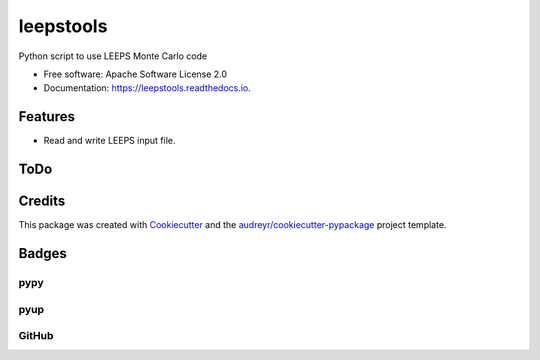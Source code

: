 ==========
leepstools
==========

.. image:: https://img.shields.io/pypi/v/leepstools.svg
   :target: https://pypi.python.org/pypi/leepstools
   :alt: Pypi Status

.. image:: https://travis-ci.org/drix00/leepstools.svg?branch=master
   :target: https://travis-ci.org/drix00/leepstools
   :alt: Build Status

.. image:: https://readthedocs.org/projects/leepstools/badge/?version=latest
   :target: https://leepstools.readthedocs.io/en/latest/?badge=latest
   :alt: Documentation Status

.. image:: https://codecov.io/gh/drix00/leepstools/branch/master/graph/badge.svg
   :target: https://codecov.io/gh/drix00/leepstools
   :alt: Code coverage Status

.. image:: https://img.shields.io/badge/license-Apache%202-blue.svg
   :target: https://raw.githubusercontent.com/drix00/leepstools/master/LICENSE
   :alt: License Status

Python script to use LEEPS Monte Carlo code

* Free software: Apache Software License 2.0
* Documentation: https://leepstools.readthedocs.io.

Features
--------

* Read and write LEEPS input file.

ToDo
----

.. todolist::

Credits
-------

This package was created with Cookiecutter_ and the `audreyr/cookiecutter-pypackage`_ project template.

.. _Cookiecutter: https://github.com/audreyr/cookiecutter
.. _`audreyr/cookiecutter-pypackage`: https://github.com/audreyr/cookiecutter-pypackage

Badges
------

pypy
====

.. image:: https://img.shields.io/pypi/v/leepstools.svg
   :target: https://pypi.python.org/pypi/leepstools

.. image:: https://img.shields.io/pypi/l/leepstools.svg
   :target: https://pypi.python.org/pypi/leepstools

.. image:: https://img.shields.io/pypi/dm/leepstools.svg
   :target: https://pypi.python.org/pypi/leepstools
.. image:: https://img.shields.io/pypi/dw/leepstools.svg
   :target: https://pypi.python.org/pypi/leepstools
.. image:: https://img.shields.io/pypi/dd/leepstools.svg
   :target: https://pypi.python.org/pypi/leepstools

.. image:: https://img.shields.io/pypi/wheel/leepstools.svg
   :target: https://pypi.python.org/pypi/leepstools
.. image:: https://img.shields.io/pypi/format/leepstools.svg
   :target: https://pypi.python.org/pypi/leepstools
.. image:: https://img.shields.io/pypi/pyversions/leepstools.svg
   :target: https://pypi.python.org/pypi/leepstools
.. image:: https://img.shields.io/pypi/implementation/leepstools.svg
   :target: https://pypi.python.org/pypi/leepstools

.. image:: https://img.shields.io/pypi/status/leepstools.svg
   :target: https://pypi.python.org/pypi/leepstools

pyup
====

.. image:: https://pyup.io/repos/github/drix00/leepstools/shield.svg
   :target: https://pyup.io/repos/github/drix00/leepstools/
   :alt: Updates

.. image:: https://pyup.io/repos/github/drix00/leepstools/python-3-shield.svg
   :target: https://pyup.io/repos/github/drix00/leepstools/
   :alt: Python 3

GitHub
======

.. image:: https://img.shields.io/github/issues/drix00/leepstools.svg
   :target: https://github.com/drix00/leepstools/issues

.. image:: https://img.shields.io/github/forks/drix00/leepstools.svg
   :target: https://github.com/drix00/leepstools/network

.. image:: https://img.shields.io/github/stars/drix00/leepstools.svg
   :target: https://github.com/drix00/leepstools/stargazers
